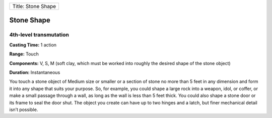 +----------------------+
| Title: Stone Shape   |
+----------------------+

Stone Shape
-----------

4th-level transmutation
^^^^^^^^^^^^^^^^^^^^^^^

**Casting Time:** 1 action

**Range:** Touch

**Components:** V, S, M (soft clay, which must be worked into roughly
the desired shape of the stone object)

**Duration:** Instantaneous

You touch a stone object of Medium size or smaller or a section of stone
no more than 5 feet in any dimension and form it into any shape that
suits your purpose. So, for example, you could shape a large rock into a
weapon, idol, or coffer, or make a small passage through a wall, as long
as the wall is less than 5 feet thick. You could also shape a stone door
or its frame to seal the door shut. The object you create can have up to
two hinges and a latch, but finer mechanical detail isn’t possible.
